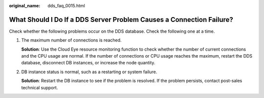 :original_name: dds_faq_0015.html

.. _dds_faq_0015:

What Should I Do If a DDS Server Problem Causes a Connection Failure?
=====================================================================

Check whether the following problems occur on the DDS database. Check the following one at a time.

#. The maximum number of connections is reached.

   **Solution**: Use the Cloud Eye resource monitoring function to check whether the number of current connections and the CPU usage are normal. If the number of connections or CPU usage reaches the maximum, restart the DDS database, disconnect DB instances, or increase the node quantity.

#. DB instance status is normal, such as a restarting or system failure.

   **Solution**: Restart the DB instance to see if the problem is resolved. If the problem persists, contact post-sales technical support.
